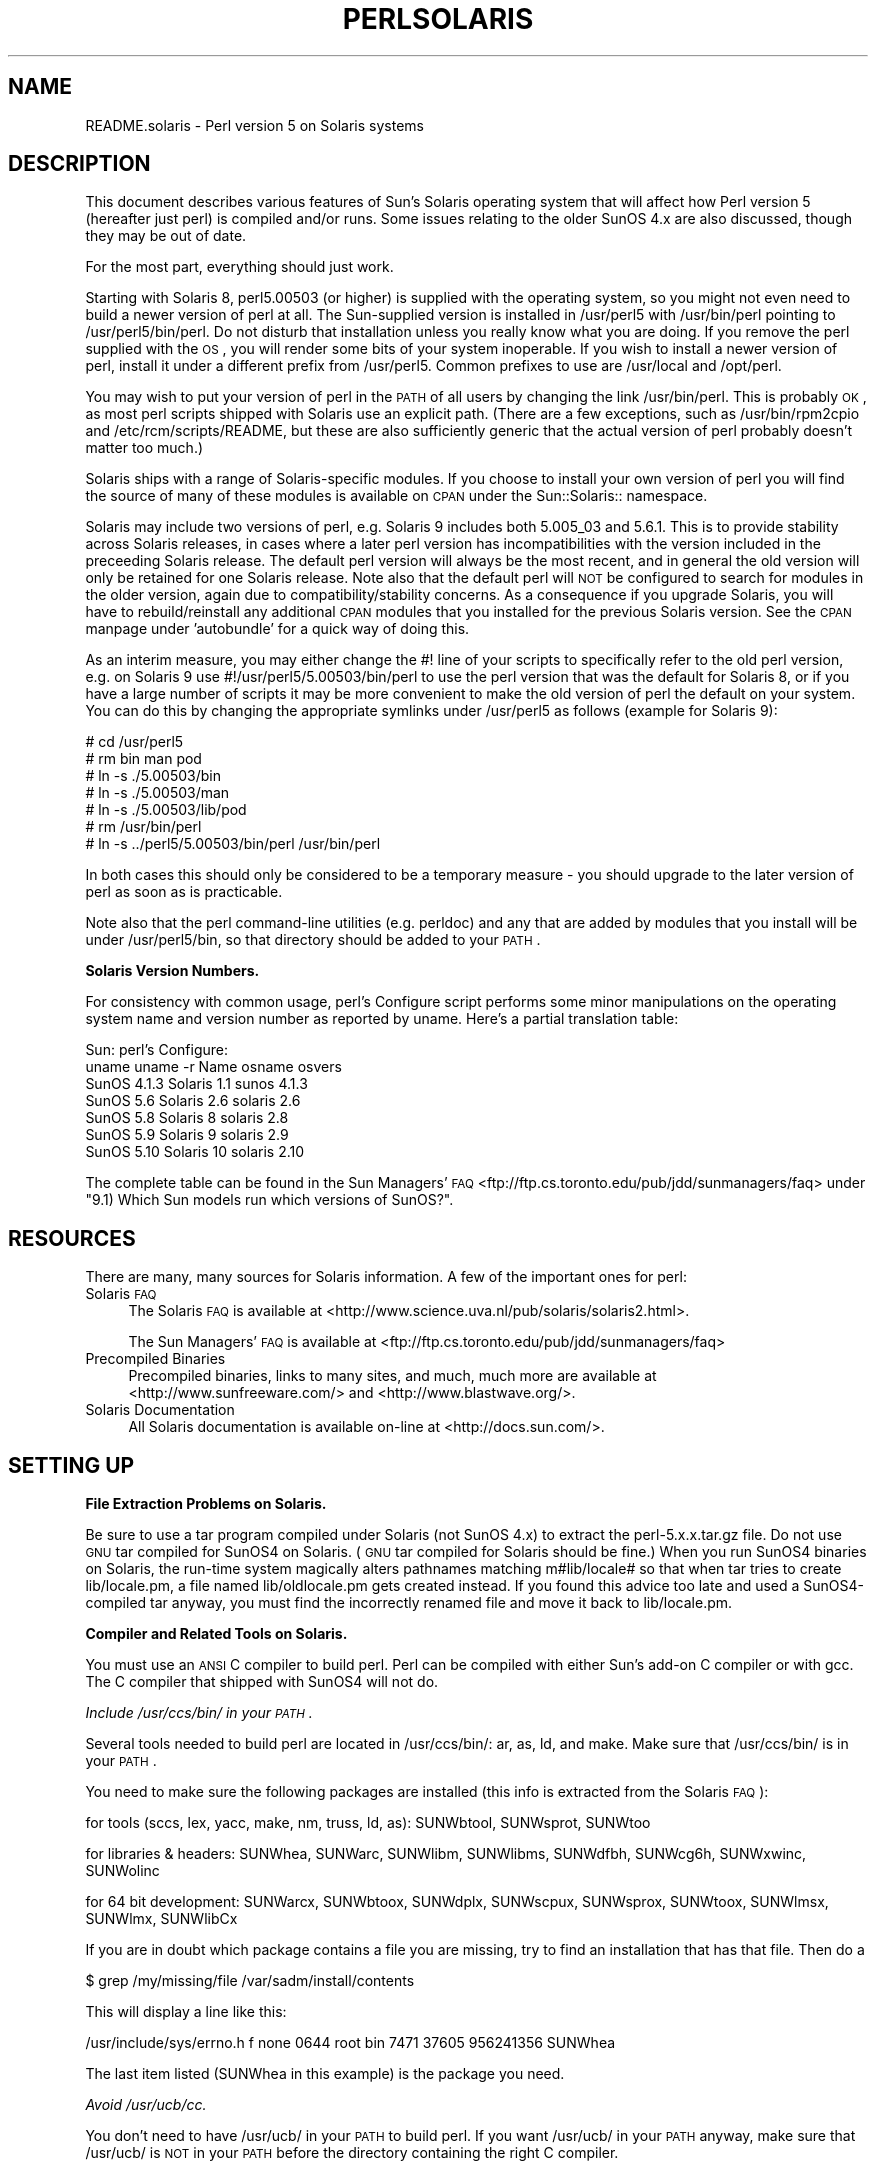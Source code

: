 .\" Automatically generated by Pod::Man v1.37, Pod::Parser v1.32
.\"
.\" Standard preamble:
.\" ========================================================================
.de Sh \" Subsection heading
.br
.if t .Sp
.ne 5
.PP
\fB\\$1\fR
.PP
..
.de Sp \" Vertical space (when we can't use .PP)
.if t .sp .5v
.if n .sp
..
.de Vb \" Begin verbatim text
.ft CW
.nf
.ne \\$1
..
.de Ve \" End verbatim text
.ft R
.fi
..
.\" Set up some character translations and predefined strings.  \*(-- will
.\" give an unbreakable dash, \*(PI will give pi, \*(L" will give a left
.\" double quote, and \*(R" will give a right double quote.  | will give a
.\" real vertical bar.  \*(C+ will give a nicer C++.  Capital omega is used to
.\" do unbreakable dashes and therefore won't be available.  \*(C` and \*(C'
.\" expand to `' in nroff, nothing in troff, for use with C<>.
.tr \(*W-|\(bv\*(Tr
.ds C+ C\v'-.1v'\h'-1p'\s-2+\h'-1p'+\s0\v'.1v'\h'-1p'
.ie n \{\
.    ds -- \(*W-
.    ds PI pi
.    if (\n(.H=4u)&(1m=24u) .ds -- \(*W\h'-12u'\(*W\h'-12u'-\" diablo 10 pitch
.    if (\n(.H=4u)&(1m=20u) .ds -- \(*W\h'-12u'\(*W\h'-8u'-\"  diablo 12 pitch
.    ds L" ""
.    ds R" ""
.    ds C` ""
.    ds C' ""
'br\}
.el\{\
.    ds -- \|\(em\|
.    ds PI \(*p
.    ds L" ``
.    ds R" ''
'br\}
.\"
.\" If the F register is turned on, we'll generate index entries on stderr for
.\" titles (.TH), headers (.SH), subsections (.Sh), items (.Ip), and index
.\" entries marked with X<> in POD.  Of course, you'll have to process the
.\" output yourself in some meaningful fashion.
.if \nF \{\
.    de IX
.    tm Index:\\$1\t\\n%\t"\\$2"
..
.    nr % 0
.    rr F
.\}
.\"
.\" For nroff, turn off justification.  Always turn off hyphenation; it makes
.\" way too many mistakes in technical documents.
.hy 0
.if n .na
.\"
.\" Accent mark definitions (@(#)ms.acc 1.5 88/02/08 SMI; from UCB 4.2).
.\" Fear.  Run.  Save yourself.  No user-serviceable parts.
.    \" fudge factors for nroff and troff
.if n \{\
.    ds #H 0
.    ds #V .8m
.    ds #F .3m
.    ds #[ \f1
.    ds #] \fP
.\}
.if t \{\
.    ds #H ((1u-(\\\\n(.fu%2u))*.13m)
.    ds #V .6m
.    ds #F 0
.    ds #[ \&
.    ds #] \&
.\}
.    \" simple accents for nroff and troff
.if n \{\
.    ds ' \&
.    ds ` \&
.    ds ^ \&
.    ds , \&
.    ds ~ ~
.    ds /
.\}
.if t \{\
.    ds ' \\k:\h'-(\\n(.wu*8/10-\*(#H)'\'\h"|\\n:u"
.    ds ` \\k:\h'-(\\n(.wu*8/10-\*(#H)'\`\h'|\\n:u'
.    ds ^ \\k:\h'-(\\n(.wu*10/11-\*(#H)'^\h'|\\n:u'
.    ds , \\k:\h'-(\\n(.wu*8/10)',\h'|\\n:u'
.    ds ~ \\k:\h'-(\\n(.wu-\*(#H-.1m)'~\h'|\\n:u'
.    ds / \\k:\h'-(\\n(.wu*8/10-\*(#H)'\z\(sl\h'|\\n:u'
.\}
.    \" troff and (daisy-wheel) nroff accents
.ds : \\k:\h'-(\\n(.wu*8/10-\*(#H+.1m+\*(#F)'\v'-\*(#V'\z.\h'.2m+\*(#F'.\h'|\\n:u'\v'\*(#V'
.ds 8 \h'\*(#H'\(*b\h'-\*(#H'
.ds o \\k:\h'-(\\n(.wu+\w'\(de'u-\*(#H)/2u'\v'-.3n'\*(#[\z\(de\v'.3n'\h'|\\n:u'\*(#]
.ds d- \h'\*(#H'\(pd\h'-\w'~'u'\v'-.25m'\f2\(hy\fP\v'.25m'\h'-\*(#H'
.ds D- D\\k:\h'-\w'D'u'\v'-.11m'\z\(hy\v'.11m'\h'|\\n:u'
.ds th \*(#[\v'.3m'\s+1I\s-1\v'-.3m'\h'-(\w'I'u*2/3)'\s-1o\s+1\*(#]
.ds Th \*(#[\s+2I\s-2\h'-\w'I'u*3/5'\v'-.3m'o\v'.3m'\*(#]
.ds ae a\h'-(\w'a'u*4/10)'e
.ds Ae A\h'-(\w'A'u*4/10)'E
.    \" corrections for vroff
.if v .ds ~ \\k:\h'-(\\n(.wu*9/10-\*(#H)'\s-2\u~\d\s+2\h'|\\n:u'
.if v .ds ^ \\k:\h'-(\\n(.wu*10/11-\*(#H)'\v'-.4m'^\v'.4m'\h'|\\n:u'
.    \" for low resolution devices (crt and lpr)
.if \n(.H>23 .if \n(.V>19 \
\{\
.    ds : e
.    ds 8 ss
.    ds o a
.    ds d- d\h'-1'\(ga
.    ds D- D\h'-1'\(hy
.    ds th \o'bp'
.    ds Th \o'LP'
.    ds ae ae
.    ds Ae AE
.\}
.rm #[ #] #H #V #F C
.\" ========================================================================
.\"
.IX Title "PERLSOLARIS 1"
.TH PERLSOLARIS 1 "2006-01-07" "perl v5.8.8" "Perl Programmers Reference Guide"
.SH "NAME"
README.solaris \- Perl version 5 on Solaris systems
.SH "DESCRIPTION"
.IX Header "DESCRIPTION"
This document describes various features of Sun's Solaris operating system
that will affect how Perl version 5 (hereafter just perl) is
compiled and/or runs.  Some issues relating to the older SunOS 4.x are
also discussed, though they may be out of date.
.PP
For the most part, everything should just work.
.PP
Starting with Solaris 8, perl5.00503 (or higher) is supplied with the
operating system, so you might not even need to build a newer version
of perl at all.  The Sun-supplied version is installed in /usr/perl5
with /usr/bin/perl pointing to /usr/perl5/bin/perl.  Do not disturb
that installation unless you really know what you are doing.  If you
remove the perl supplied with the \s-1OS\s0, you will render some bits of
your system inoperable.  If you wish to install a newer version of perl,
install it under a different prefix from /usr/perl5.  Common prefixes
to use are /usr/local and /opt/perl.
.PP
You may wish to put your version of perl in the \s-1PATH\s0 of all users by
changing the link /usr/bin/perl.  This is probably \s-1OK\s0, as most perl
scripts shipped with Solaris use an explicit path.  (There are a few
exceptions, such as /usr/bin/rpm2cpio and /etc/rcm/scripts/README, but
these are also sufficiently generic that the actual version of perl
probably doesn't matter too much.)
.PP
Solaris ships with a range of Solaris-specific modules.  If you choose
to install your own version of perl you will find the source of many of
these modules is available on \s-1CPAN\s0 under the Sun::Solaris:: namespace.
.PP
Solaris may include two versions of perl, e.g. Solaris 9 includes
both 5.005_03 and 5.6.1.  This is to provide stability across Solaris
releases, in cases where a later perl version has incompatibilities
with the version included in the preceeding Solaris release.  The
default perl version will always be the most recent, and in general
the old version will only be retained for one Solaris release.  Note
also that the default perl will \s-1NOT\s0 be configured to search for modules
in the older version, again due to compatibility/stability concerns.
As a consequence if you upgrade Solaris, you will have to
rebuild/reinstall any additional \s-1CPAN\s0 modules that you installed for
the previous Solaris version.  See the \s-1CPAN\s0 manpage under 'autobundle'
for a quick way of doing this.
.PP
As an interim measure, you may either change the #! line of your
scripts to specifically refer to the old perl version, e.g. on
Solaris 9 use #!/usr/perl5/5.00503/bin/perl to use the perl version
that was the default for Solaris 8, or if you have a large number of
scripts it may be more convenient to make the old version of perl the
default on your system.  You can do this by changing the appropriate
symlinks under /usr/perl5 as follows (example for Solaris 9):
.PP
.Vb 7
\& # cd /usr/perl5
\& # rm bin man pod
\& # ln -s ./5.00503/bin
\& # ln -s ./5.00503/man
\& # ln -s ./5.00503/lib/pod
\& # rm /usr/bin/perl
\& # ln -s ../perl5/5.00503/bin/perl /usr/bin/perl
.Ve
.PP
In both cases this should only be considered to be a temporary
measure \- you should upgrade to the later version of perl as soon as
is practicable.
.PP
Note also that the perl command-line utilities (e.g. perldoc) and any
that are added by modules that you install will be under
/usr/perl5/bin, so that directory should be added to your \s-1PATH\s0.
.Sh "Solaris Version Numbers."
.IX Subsection "Solaris Version Numbers."
For consistency with common usage, perl's Configure script performs
some minor manipulations on the operating system name and version
number as reported by uname.  Here's a partial translation table:
.PP
.Vb 7
\&          Sun:                      perl's Configure:
\& uname    uname -r   Name           osname     osvers
\& SunOS    4.1.3     Solaris 1.1     sunos      4.1.3
\& SunOS    5.6       Solaris 2.6     solaris    2.6
\& SunOS    5.8       Solaris 8       solaris    2.8
\& SunOS    5.9       Solaris 9       solaris    2.9
\& SunOS    5.10      Solaris 10      solaris    2.10
.Ve
.PP
The complete table can be found in the Sun Managers' \s-1FAQ\s0
<ftp://ftp.cs.toronto.edu/pub/jdd/sunmanagers/faq> under
\&\*(L"9.1) Which Sun models run which versions of SunOS?\*(R".
.SH "RESOURCES"
.IX Header "RESOURCES"
There are many, many sources for Solaris information.  A few of the
important ones for perl:
.IP "Solaris \s-1FAQ\s0" 4
.IX Item "Solaris FAQ"
The Solaris \s-1FAQ\s0 is available at
<http://www.science.uva.nl/pub/solaris/solaris2.html>.
.Sp
The Sun Managers' \s-1FAQ\s0 is available at
<ftp://ftp.cs.toronto.edu/pub/jdd/sunmanagers/faq>
.IP "Precompiled Binaries" 4
.IX Item "Precompiled Binaries"
Precompiled binaries, links to many sites, and much, much more are
available at <http://www.sunfreeware.com/> and
<http://www.blastwave.org/>.
.IP "Solaris Documentation" 4
.IX Item "Solaris Documentation"
All Solaris documentation is available on-line at <http://docs.sun.com/>.
.SH "SETTING UP"
.IX Header "SETTING UP"
.Sh "File Extraction Problems on Solaris."
.IX Subsection "File Extraction Problems on Solaris."
Be sure to use a tar program compiled under Solaris (not SunOS 4.x)
to extract the perl\-5.x.x.tar.gz file.  Do not use \s-1GNU\s0 tar compiled
for SunOS4 on Solaris.  (\s-1GNU\s0 tar compiled for Solaris should be fine.)
When you run SunOS4 binaries on Solaris, the run-time system magically
alters pathnames matching m#lib/locale# so that when tar tries to create
lib/locale.pm, a file named lib/oldlocale.pm gets created instead.
If you found this advice too late and used a SunOS4\-compiled tar
anyway, you must find the incorrectly renamed file and move it back
to lib/locale.pm.
.Sh "Compiler and Related Tools on Solaris."
.IX Subsection "Compiler and Related Tools on Solaris."
You must use an \s-1ANSI\s0 C compiler to build perl.  Perl can be compiled
with either Sun's add-on C compiler or with gcc.  The C compiler that
shipped with SunOS4 will not do.
.PP
\fIInclude /usr/ccs/bin/ in your \s-1PATH\s0.\fR
.IX Subsection "Include /usr/ccs/bin/ in your PATH."
.PP
Several tools needed to build perl are located in /usr/ccs/bin/:  ar,
as, ld, and make.  Make sure that /usr/ccs/bin/ is in your \s-1PATH\s0.
.PP
You need to make sure the following packages are installed
(this info is extracted from the Solaris \s-1FAQ\s0):
.PP
for tools (sccs, lex, yacc, make, nm, truss, ld, as): SUNWbtool,
SUNWsprot, SUNWtoo
.PP
for libraries & headers: SUNWhea, SUNWarc, SUNWlibm, SUNWlibms, SUNWdfbh,
SUNWcg6h, SUNWxwinc, SUNWolinc
.PP
for 64 bit development: SUNWarcx, SUNWbtoox, SUNWdplx, SUNWscpux,
SUNWsprox, SUNWtoox, SUNWlmsx, SUNWlmx, SUNWlibCx
.PP
If you are in doubt which package contains a file you are missing,
try to find an installation that has that file. Then do a
.PP
.Vb 1
\& $ grep /my/missing/file /var/sadm/install/contents
.Ve
.PP
This will display a line like this:
.PP
/usr/include/sys/errno.h f none 0644 root bin 7471 37605 956241356 SUNWhea
.PP
The last item listed (SUNWhea in this example) is the package you need.
.PP
\fIAvoid /usr/ucb/cc.\fR
.IX Subsection "Avoid /usr/ucb/cc."
.PP
You don't need to have /usr/ucb/ in your \s-1PATH\s0 to build perl.  If you
want /usr/ucb/ in your \s-1PATH\s0 anyway, make sure that /usr/ucb/ is \s-1NOT\s0
in your \s-1PATH\s0 before the directory containing the right C compiler.
.PP
\fISun's C Compiler\fR
.IX Subsection "Sun's C Compiler"
.PP
If you use Sun's C compiler, make sure the correct directory
(usually /opt/SUNWspro/bin/) is in your \s-1PATH\s0 (before /usr/ucb/).
.PP
\fI\s-1GCC\s0\fR
.IX Subsection "GCC"
.PP
If you use gcc, make sure your installation is recent and complete.
perl versions since 5.6.0 build fine with gcc > 2.8.1 on Solaris >=
2.6.
.PP
You must Configure perl with
.PP
.Vb 1
\& $ sh Configure -Dcc=gcc
.Ve
.PP
If you don't, you may experience strange build errors.
.PP
If you have updated your Solaris version, you may also have to update
your gcc.  For example, if you are running Solaris 2.6 and your gcc is
installed under /usr/local, check in /usr/local/lib/gcc\-lib and make
sure you have the appropriate directory, sparc\-sun\-solaris2.6/ or
i386\-pc\-solaris2.6/.  If gcc's directory is for a different version of
Solaris than you are running, then you will need to rebuild gcc for
your new version of Solaris.
.PP
You can get a precompiled version of gcc from
<http://www.sunfreeware.com/> or <http://www.blastwave.org/>. Make
sure you pick up the package for your Solaris release.
.PP
If you wish to use gcc to build add-on modules for use with the perl
shipped with Solaris, you should use the Solaris::PerlGcc module
which is available from \s-1CPAN\s0.  The perl shipped with Solaris
is configured and built with the Sun compilers, and the compiler
configuration information stored in Config.pm is therefore only
relevant to the Sun compilers.  The Solaris:PerlGcc module contains a
replacement Config.pm that is correct for gcc \- see the module for
details.
.PP
\fI\s-1GNU\s0 as and \s-1GNU\s0 ld\fR
.IX Subsection "GNU as and GNU ld"
.PP
The following information applies to gcc version 2.  Volunteers to
update it as appropropriate for gcc version 3 would be appreciated.
.PP
The versions of as and ld supplied with Solaris work fine for building
perl.  There is normally no need to install the \s-1GNU\s0 versions to
compile perl.
.PP
If you decide to ignore this advice and use the \s-1GNU\s0 versions anyway,
then be sure that they are relatively recent.  Versions newer than 2.7
are apparently new enough.  Older versions may have trouble with
dynamic loading.
.PP
If you wish to use \s-1GNU\s0 ld, then you need to pass it the \-Wl,\-E flag.
The hints/solaris_2.sh file tries to do this automatically by setting
the following Configure variables:
.PP
.Vb 2
\& ccdlflags="$ccdlflags -Wl,-E"
\& lddlflags="$lddlflags -Wl,-E -G"
.Ve
.PP
However, over the years, changes in gcc, \s-1GNU\s0 ld, and Solaris ld have made
it difficult to automatically detect which ld ultimately gets called.
You may have to manually edit config.sh and add the \-Wl,\-E flags
yourself, or else run Configure interactively and add the flags at the
appropriate prompts.
.PP
If your gcc is configured to use \s-1GNU\s0 as and ld but you want to use the
Solaris ones instead to build perl, then you'll need to add
\&\-B/usr/ccs/bin/ to the gcc command line.  One convenient way to do
that is with
.PP
.Vb 1
\& $ sh Configure -Dcc='gcc -B/usr/ccs/bin/'
.Ve
.PP
Note that the trailing slash is required.  This will result in some
harmless warnings as Configure is run:
.PP
.Vb 1
\& gcc: file path prefix `/usr/ccs/bin/' never used
.Ve
.PP
These messages may safely be ignored.
(Note that for a SunOS4 system, you must use \-B/bin/ instead.)
.PP
Alternatively, you can use the \s-1GCC_EXEC_PREFIX\s0 environment variable to
ensure that Sun's as and ld are used.  Consult your gcc documentation
for further information on the \-B option and the \s-1GCC_EXEC_PREFIX\s0 variable.
.PP
\fISun and \s-1GNU\s0 make\fR
.IX Subsection "Sun and GNU make"
.PP
The make under /usr/ccs/bin works fine for building perl.  If you
have the Sun C compilers, you will also have a parallel version of
make (dmake).  This works fine to build perl, but can sometimes cause
problems when running 'make test' due to underspecified dependencies
between the different test harness files.  The same problem can also
affect the building of some add-on modules, so in those cases either
specify '\-m serial' on the dmake command line, or use
/usr/ccs/bin/make instead.  If you wish to use \s-1GNU\s0 make, be sure that
the set-group-id bit is not set.  If it is, then arrange your \s-1PATH\s0 so
that /usr/ccs/bin/make is before \s-1GNU\s0 make or else have the system
administrator disable the set-group-id bit on \s-1GNU\s0 make.
.PP
\fIAvoid libucb.\fR
.IX Subsection "Avoid libucb."
.PP
Solaris provides some BSD-compatibility functions in /usr/ucblib/libucb.a.
Perl will not build and run correctly if linked against \-lucb since it
contains routines that are incompatible with the standard Solaris libc.
Normally this is not a problem since the solaris hints file prevents
Configure from even looking in /usr/ucblib for libraries, and also
explicitly omits \-lucb.
.Sh "Environment for Compiling perl on Solaris"
.IX Subsection "Environment for Compiling perl on Solaris"
\fI\s-1PATH\s0\fR
.IX Subsection "PATH"
.PP
Make sure your \s-1PATH\s0 includes the compiler (/opt/SUNWspro/bin/ if you're
using Sun's compiler) as well as /usr/ccs/bin/ to pick up the other
development tools (such as make, ar, as, and ld).  Make sure your path
either doesn't include /usr/ucb or that it includes it after the
compiler and compiler tools and other standard Solaris directories.
You definitely don't want /usr/ucb/cc.
.PP
\fI\s-1LD_LIBRARY_PATH\s0\fR
.IX Subsection "LD_LIBRARY_PATH"
.PP
If you have the \s-1LD_LIBRARY_PATH\s0 environment variable set, be sure that
it does \s-1NOT\s0 include /lib or /usr/lib.  If you will be building
extensions that call third-party shared libraries (e.g. Berkeley \s-1DB\s0)
then make sure that your \s-1LD_LIBRARY_PATH\s0 environment variable includes
the directory with that library (e.g. /usr/local/lib).
.PP
If you get an error message
.PP
.Vb 1
\& dlopen: stub interception failed
.Ve
.PP
it is probably because your \s-1LD_LIBRARY_PATH\s0 environment variable
includes a directory which is a symlink to /usr/lib (such as /lib).
The reason this causes a problem is quite subtle.  The file
libdl.so.1.0 actually *only* contains functions which generate 'stub
interception failed' errors!  The runtime linker intercepts links to
\&\*(L"/usr/lib/libdl.so.1.0\*(R" and links in internal implementations of those
functions instead.  [Thanks to Tim Bunce for this explanation.]
.SH "RUN CONFIGURE."
.IX Header "RUN CONFIGURE."
See the \s-1INSTALL\s0 file for general information regarding Configure.
Only Solaris-specific issues are discussed here.  Usually, the
defaults should be fine.
.Sh "64\-bit perl on Solaris."
.IX Subsection "64-bit perl on Solaris."
See the \s-1INSTALL\s0 file for general information regarding 64\-bit compiles.
In general, the defaults should be fine for most people.
.PP
By default, perl\-5.6.0 (or later) is compiled as a 32\-bit application
with largefile and long-long support.
.PP
\fIGeneral 32\-bit vs. 64\-bit issues.\fR
.IX Subsection "General 32-bit vs. 64-bit issues."
.PP
Solaris 7 and above will run in either 32 bit or 64 bit mode on \s-1SPARC\s0
CPUs, via a reboot. You can build 64 bit apps whilst running 32 bit
mode and vice\-versa. 32 bit apps will run under Solaris running in
either 32 or 64 bit mode.  64 bit apps require Solaris to be running
64 bit mode.
.PP
Existing 32 bit apps are properly known as \s-1LP32\s0, i.e. Longs and
Pointers are 32 bit.  64\-bit apps are more properly known as \s-1LP64\s0.
The discriminating feature of a \s-1LP64\s0 bit app is its ability to utilise a
64\-bit address space.  It is perfectly possible to have a \s-1LP32\s0 bit app
that supports both 64\-bit integers (long long) and largefiles (> 2GB),
and this is the default for perl\-5.6.0.
.PP
For a more complete explanation of 64\-bit issues, see the
\&\*(L"Solaris 64\-bit Developer's Guide\*(R" at <http://docs.sun.com/>
.PP
You can detect the \s-1OS\s0 mode using \*(L"isainfo \-v\*(R", e.g.
.PP
.Vb 3
\& $ isainfo -v   # Ultra 30 in 64 bit mode
\& 64-bit sparcv9 applications
\& 32-bit sparc applications
.Ve
.PP
By default, perl will be compiled as a 32\-bit application.  Unless
you want to allocate more than ~ 4GB of memory inside perl, or unless
you need more than 255 open file descriptors, you probably don't need
perl to be a 64\-bit app.
.PP
\fILarge File Support\fR
.IX Subsection "Large File Support"
.PP
For Solaris 2.6 and onwards, there are two different ways for 32\-bit
applications to manipulate large files (files whose size is > 2GByte).
(A 64\-bit application automatically has largefile support built in
by default.)
.PP
First is the \*(L"transitional compilation environment\*(R", described in
\&\fIlfcompile64\fR\|(5).  According to the man page,
.PP
.Vb 7
\& The transitional compilation  environment  exports  all  the
\& explicit 64-bit functions (xxx64()) and types in addition to
\& all the regular functions (xxx()) and types. Both xxx()  and
\& xxx64()  functions  are  available to the program source.  A
\& 32-bit application must use the xxx64() functions in  order
\& to  access  large  files.  See the lf64(5) manual page for a
\& complete listing of the 64-bit transitional interfaces.
.Ve
.PP
The transitional compilation environment is obtained with the
following compiler and linker flags:
.PP
.Vb 3
\& getconf LFS64_CFLAGS        -D_LARGEFILE64_SOURCE
\& getconf LFS64_LDFLAG        # nothing special needed
\& getconf LFS64_LIBS          # nothing special needed
.Ve
.PP
Second is the \*(L"large file compilation environment\*(R", described in
\&\fIlfcompile\fR\|(5).  According to the man page,
.PP
.Vb 5
\& Each interface named xxx() that needs to access 64-bit entities
\& to  access  large  files maps to a xxx64() call in the
\& resulting binary. All relevant data types are defined to  be
\& of correct size (for example, off_t has a typedef definition
\& for a 64-bit entity).
.Ve
.PP
.Vb 4
\& An application compiled in this environment is able  to  use
\& the  xxx()  source interfaces to access both large and small
\& files, rather than having to explicitly utilize the  transitional
\& xxx64()  interface  calls to access large files.
.Ve
.PP
Two exceptions are \fIfseek()\fR and \fIftell()\fR.  32\-bit applications should
use fseeko(3C) and ftello(3C).  These will get automatically mapped
to \fIfseeko64()\fR and \fIftello64()\fR.
.PP
The large file compilation environment is obtained with
.PP
.Vb 3
\& getconf LFS_CFLAGS      -D_LARGEFILE_SOURCE -D_FILE_OFFSET_BITS=64
\& getconf LFS_LDFLAGS     # nothing special needed
\& getconf LFS_LIBS        # nothing special needed
.Ve
.PP
By default, perl uses the large file compilation environment and
relies on Solaris to do the underlying mapping of interfaces.
.PP
\fIBuilding an \s-1LP64\s0 perl\fR
.IX Subsection "Building an LP64 perl"
.PP
To compile a 64\-bit application on an UltraSparc with a recent Sun Compiler,
you need to use the flag \*(L"\-xarch=v9\*(R".  \fIgetconf\fR\|(1) will tell you this, e.g.
.PP
.Vb 13
\& $ getconf -a | grep v9
\& XBS5_LP64_OFF64_CFLAGS:         -xarch=v9
\& XBS5_LP64_OFF64_LDFLAGS:        -xarch=v9
\& XBS5_LP64_OFF64_LINTFLAGS:      -xarch=v9
\& XBS5_LPBIG_OFFBIG_CFLAGS:       -xarch=v9
\& XBS5_LPBIG_OFFBIG_LDFLAGS:      -xarch=v9
\& XBS5_LPBIG_OFFBIG_LINTFLAGS:    -xarch=v9
\& _XBS5_LP64_OFF64_CFLAGS:        -xarch=v9
\& _XBS5_LP64_OFF64_LDFLAGS:       -xarch=v9
\& _XBS5_LP64_OFF64_LINTFLAGS:     -xarch=v9
\& _XBS5_LPBIG_OFFBIG_CFLAGS:      -xarch=v9
\& _XBS5_LPBIG_OFFBIG_LDFLAGS:     -xarch=v9
\& _XBS5_LPBIG_OFFBIG_LINTFLAGS:   -xarch=v9
.Ve
.PP
This flag is supported in Sun WorkShop Compilers 5.0 and onwards
(now marketed under the name Forte) when used on Solaris 7 or later on
UltraSparc systems.
.PP
If you are using gcc, you would need to use \-mcpu=v9 \-m64 instead.  This
option is not yet supported as of gcc 2.95.2; from install/SPECIFIC
in that release:
.PP
.Vb 5
\& GCC version 2.95 is not able to compile code correctly for sparc64
\& targets. Users of the Linux kernel, at least, can use the sparc32
\& program to start up a new shell invocation with an environment that
\& causes configure to recognize (via uname -a) the system as sparc-*-*
\& instead.
.Ve
.PP
All this should be handled automatically by the hints file, if
requested.
.PP
\fILong Doubles.\fR
.IX Subsection "Long Doubles."
.PP
As of 5.8.1, long doubles are working if you use the Sun compilers
(needed for additional math routines not included in libm).
.Sh "Threads in perl on Solaris."
.IX Subsection "Threads in perl on Solaris."
It is possible to build a threaded version of perl on Solaris.  The entire
perl thread implementation is still experimental, however, so beware.
.Sh "Malloc Issues with perl on Solaris."
.IX Subsection "Malloc Issues with perl on Solaris."
Starting from perl 5.7.1 perl uses the Solaris malloc, since the perl
malloc breaks when dealing with more than 2GB of memory, and the Solaris
malloc also seems to be faster.
.PP
If you for some reason (such as binary backward compatibility) really
need to use perl's malloc, you can rebuild perl from the sources
and Configure the build with 
.PP
.Vb 1
\& $ sh Configure -Dusemymalloc
.Ve
.PP
You should not use perl's malloc if you are building with gcc.  There
are reports of core dumps, especially in the \s-1PDL\s0 module.  The problem
appears to go away under \-DDEBUGGING, so it has been difficult to
track down.  Sun's compiler appears to be okay with or without perl's
malloc. [\s-1XXX\s0 further investigation is needed here.]
.SH "MAKE PROBLEMS."
.IX Header "MAKE PROBLEMS."
.IP "Dynamic Loading Problems With \s-1GNU\s0 as and \s-1GNU\s0 ld" 4
.IX Item "Dynamic Loading Problems With GNU as and GNU ld"
If you have problems with dynamic loading using gcc on SunOS or
Solaris, and you are using \s-1GNU\s0 as and \s-1GNU\s0 ld, see the section
\&\*(L"\s-1GNU\s0 as and \s-1GNU\s0 ld\*(R" above.
.IP "ld.so.1: ./perl: fatal: relocation error:" 4
.IX Item "ld.so.1: ./perl: fatal: relocation error:"
If you get this message on SunOS or Solaris, and you're using gcc,
it's probably the \s-1GNU\s0 as or \s-1GNU\s0 ld problem in the previous item
\&\*(L"\s-1GNU\s0 as and \s-1GNU\s0 ld\*(R".
.IP "dlopen: stub interception failed" 4
.IX Item "dlopen: stub interception failed"
The primary cause of the 'dlopen: stub interception failed' message is
that the \s-1LD_LIBRARY_PATH\s0 environment variable includes a directory
which is a symlink to /usr/lib (such as /lib).  See
\&\*(L"\s-1LD_LIBRARY_PATH\s0\*(R" above.
.ie n .IP "#error ""No \s-1DATAMODEL_NATIVE\s0 specified""" 4
.el .IP "#error ``No \s-1DATAMODEL_NATIVE\s0 specified''" 4
.IX Item "#error No DATAMODEL_NATIVE specified"
This is a common error when trying to build perl on Solaris 2.6 with a
gcc installation from Solaris 2.5 or 2.5.1.  The Solaris header files
changed, so you need to update your gcc installation.  You can either
rerun the fixincludes script from gcc or take the opportunity to
update your gcc installation.
.IP "sh: ar: not found" 4
.IX Item "sh: ar: not found"
This is a message from your shell telling you that the command 'ar'
was not found.  You need to check your \s-1PATH\s0 environment variable to
make sure that it includes the directory with the 'ar' command.  This
is a common problem on Solaris, where 'ar' is in the /usr/ccs/bin/
directory.
.SH "MAKE TEST"
.IX Header "MAKE TEST"
.Sh "op/stat.t test 4 in Solaris"
.IX Subsection "op/stat.t test 4 in Solaris"
op/stat.t test 4 may fail if you are on a tmpfs of some sort.
Building in /tmp sometimes shows this behavior.  The
test suite detects if you are building in /tmp, but it may not be able
to catch all tmpfs situations.
.Sh "nss_delete core dump from op/pwent or op/grent"
.IX Subsection "nss_delete core dump from op/pwent or op/grent"
See \*(L"nss_delete core dump from op/pwent or op/grent\*(R" in perlhpux.
.SH "PREBUILT BINARIES OF PERL FOR SOLARIS."
.IX Header "PREBUILT BINARIES OF PERL FOR SOLARIS."
You can pick up prebuilt binaries for Solaris from
<http://www.sunfreeware.com/>, <http://www.blastwave.org>,
ActiveState <http://www.activestate.com/>, and
<http://www.perl.com/> under the Binaries list at the top of the
page.  There are probably other sources as well.  Please note that
these sites are under the control of their respective owners, not the
perl developers.
.SH "RUNTIME ISSUES FOR PERL ON SOLARIS."
.IX Header "RUNTIME ISSUES FOR PERL ON SOLARIS."
.Sh "Limits on Numbers of Open Files on Solaris."
.IX Subsection "Limits on Numbers of Open Files on Solaris."
The stdio(3C) manpage notes that for \s-1LP32\s0 applications, only 255
files may be opened using \fIfopen()\fR, and only file descriptors 0
through 255 can be used in a stream.  Since perl calls \fIopen()\fR and
then fdopen(3C) with the resulting file descriptor, perl is limited
to 255 simultaneous open files, even if \fIsysopen()\fR is used.  If this
proves to be an insurmountable problem, you can compile perl as a
\&\s-1LP64\s0 application, see \*(L"Building an \s-1LP64\s0 perl\*(R" for details.  Note
also that the default resource limit for open file descriptors on
Solaris is 255, so you will have to modify your ulimit or rctl
(Solaris 9 onwards) appropriately.
.SH "SOLARIS-SPECIFIC MODULES."
.IX Header "SOLARIS-SPECIFIC MODULES."
See the modules under the Solaris:: and Sun::Solaris namespaces on \s-1CPAN\s0,
see <http://www.cpan.org/modules/by\-module/Solaris/> and
<http://www.cpan.org/modules/by\-module/Sun/>.
.SH "SOLARIS-SPECIFIC PROBLEMS WITH MODULES."
.IX Header "SOLARIS-SPECIFIC PROBLEMS WITH MODULES."
.Sh "Proc::ProcessTable on Solaris"
.IX Subsection "Proc::ProcessTable on Solaris"
Proc::ProcessTable does not compile on Solaris with perl5.6.0 and higher
if you have \s-1LARGEFILES\s0 defined.  Since largefile support is the
default in 5.6.0 and later, you have to take special steps to use this
module.
.PP
The problem is that various structures visible via procfs use off_t,
and if you compile with largefile support these change from 32 bits to
64 bits.  Thus what you get back from procfs doesn't match up with
the structures in perl, resulting in garbage.  See \fIproc\fR\|(4) for further
discussion.
.PP
A fix for Proc::ProcessTable is to edit Makefile to
explicitly remove the largefile flags from the ones MakeMaker picks up
from Config.pm.  This will result in Proc::ProcessTable being built
under the correct environment.  Everything should then be \s-1OK\s0 as long as
Proc::ProcessTable doesn't try to share off_t's with the rest of perl,
or if it does they should be explicitly specified as off64_t.
.Sh "BSD::Resource on Solaris"
.IX Subsection "BSD::Resource on Solaris"
BSD::Resource versions earlier than 1.09 do not compile on Solaris
with perl 5.6.0 and higher, for the same reasons as Proc::ProcessTable.
BSD::Resource versions starting from 1.09 have a workaround for the problem.
.Sh "Net::SSLeay on Solaris"
.IX Subsection "Net::SSLeay on Solaris"
Net::SSLeay requires a /dev/urandom to be present. This device is
available from Solaris 9 onwards.  For earlier Solaris versions you
can either get the package SUNWski (packaged with several Sun
software products, for example the Sun WebServer, which is part of
the Solaris Server Intranet Extension, or the Sun Directory Services,
part of Solaris for ISPs) or download the ANDIrand package from
<http://www.cosy.sbg.ac.at/~andi/>. If you use SUNWski, make a
symbolic link /dev/urandom pointing to /dev/random.  For more details,
see Document \s-1ID27606\s0 entitled \*(L"Differing /dev/random support requirements
within Solaris[\s-1TM\s0] Operating Environments\*(R", available at
http://sunsolve.sun.com .
.PP
It may be possible to use the Entropy Gathering Daemon (written in
Perl!), available from <http://www.lothar.com/tech/crypto/>.
.SH "SunOS 4.x"
.IX Header "SunOS 4.x"
In SunOS 4.x you most probably want to use the SunOS ld, /usr/bin/ld,
since the more recent versions of \s-1GNU\s0 ld (like 2.13) do not seem to
work for building Perl anymore.  When linking the extensions, the
\&\s-1GNU\s0 ld gets very unhappy and spews a lot of errors like this
.PP
.Vb 1
\&  ... relocation truncated to fit: BASE13 ...
.Ve
.PP
and dies.  Therefore the SunOS 4.1 hints file explicitly sets the
ld to be /usr/bin/ld.
.PP
As of Perl 5.8.1 the dynamic loading of libraries (DynaLoader, XSLoader)
also seems to have become broken in in SunOS 4.x.  Therefore the default
is to build Perl statically.
.PP
Running the test suite in SunOS 4.1 is a bit tricky since the
\&\fIlib/Tie/File/t/09_gen_rs\fR test hangs (subtest #51, \s-1FWIW\s0) for some
unknown reason.  Just stop the test and kill that particular Perl
process.
.PP
There are various other failures, that as of SunOS 4.1.4 and gcc 3.2.2
look a lot like gcc bugs.  Many of the failures happen in the Encode
tests, where for example when the test expects \*(L"0\*(R" you get \*(L"&#48;\*(R"
which should after a little squinting look very odd indeed.
Another example is earlier in \fIt/run/fresh_perl\fR where \fIchr\fR\|(0xff) is
expected but the test fails because the result is \fIchr\fR\|(0xff).  Exactly.
.PP
This is the \*(L"make test\*(R" result from the said combination:
.PP
.Vb 1
\&  Failed 27 test scripts out of 745, 96.38% okay.
.Ve
.PP
Running the \f(CW\*(C`harness\*(C'\fR is painful because of the many failing
Unicode-related tests will output megabytes of failure messages,
but if one patiently waits, one gets these results:
.PP
.Vb 39
\& Failed Test                     Stat Wstat Total Fail  Failed  List of Failed
\& -----------------------------------------------------------------------------
\& ...
\& ../ext/Encode/t/at-cn.t            4  1024    29    4  13.79%  14-17
\& ../ext/Encode/t/at-tw.t           10  2560    17   10  58.82%  2 4 6 8 10 12
\&                                                                14-17
\& ../ext/Encode/t/enc_data.t        29  7424    ??   ??       %  ??
\& ../ext/Encode/t/enc_eucjp.t       29  7424    ??   ??       %  ??
\& ../ext/Encode/t/enc_module.t      29  7424    ??   ??       %  ??
\& ../ext/Encode/t/encoding.t        29  7424    ??   ??       %  ??
\& ../ext/Encode/t/grow.t            12  3072    24   12  50.00%  2 4 6 8 10 12 14
\&                                                                16 18 20 22 24
\&  Failed Test                     Stat Wstat Total Fail  Failed  List of Failed
\& ------------------------------------------------------------------------------
\& ../ext/Encode/t/guess.t          255 65280    29   40 137.93%  10-29
\& ../ext/Encode/t/jperl.t           29  7424    15   30 200.00%  1-15
\& ../ext/Encode/t/mime-header.t      2   512    10    2  20.00%  2-3
\& ../ext/Encode/t/perlio.t          22  5632    38   22  57.89%  1-4 9-16 19-20
\&                                                                23-24 27-32
\& ../ext/List/Util/t/shuffle.t       0   139    ??   ??       %  ??
\& ../ext/PerlIO/t/encoding.t                    14    1   7.14%  11
\& ../ext/PerlIO/t/fallback.t                     9    2  22.22%  3 5
\& ../ext/Socket/t/socketpair.t       0     2    45   70 155.56%  11-45
\& ../lib/CPAN/t/vcmp.t                          30    1   3.33%  25
\& ../lib/Tie/File/t/09_gen_rs.t      0    15    ??   ??       %  ??
\& ../lib/Unicode/Collate/t/test.t              199   30  15.08%  7 26-27 71-75
\&                                                                81-88 95 101
\&                                                                103-104 106 108-
\&                                                                109 122 124 161
\&                                                                169-172
\& ../lib/sort.t                      0   139   119   26  21.85%  107-119
\& op/alarm.t                                     4    1  25.00%  4
\& op/utfhash.t                                  97    1   1.03%  31
\& run/fresh_perl.t                              91    1   1.10%  32
\& uni/tr_7jis.t                                 ??   ??       %  ??
\& uni/tr_eucjp.t                    29  7424     6   12 200.00%  1-6
\& uni/tr_sjis.t                     29  7424     6   12 200.00%  1-6
\& 56 tests and 467 subtests skipped.
\& Failed 27/811 test scripts, 96.67% okay. 1383/75399 subtests failed, 98.17% okay.
.Ve
.PP
The \fIalarm()\fR test failure is caused by \fIsystem()\fR apparently blocking
\&\fIalarm()\fR.  That is probably a libc bug, and given that SunOS 4.x
has been end-of-lifed years ago, don't hold your breath for a fix.
In addition to that, don't try anything too Unicode\-y, especially
with Encode, and you should be fine in SunOS 4.x.
.SH "AUTHOR"
.IX Header "AUTHOR"
The original was written by Andy Dougherty \fIdoughera@lafayette.edu\fR
drawing heavily on advice from Alan Burlison, Nick Ing\-Simmons, Tim Bunce,
and many other Solaris users over the years.
.PP
Please report any errors, updates, or suggestions to \fIperlbug@perl.org\fR.
